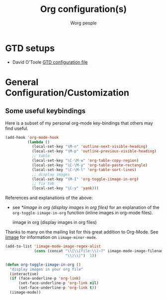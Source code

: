#+OPTIONS:    H:3 num:nil toc:t \n:nil ::t |:t ^:t -:t f:t *:t tex:t d:(HIDE) tags:not-in-toc
#+STARTUP:    align fold nodlcheck hidestars oddeven lognotestate
#+SEQ_TODO:   TODO(t) INPROGRESS(i) WAITING(w@) | DONE(d) CANCELED(c@)
#+TAGS:       Write(w) Update(u) Fix(f) Check(c)
#+TITLE:      Org configuration(s)
#+AUTHOR:     Worg people
#+EMAIL:      bzg AT altern DOT org
#+LANGUAGE:   en
#+PRIORITIES: A C B
#+CATEGORY:   worg

# This file is the default header for new Org files in Worg.  Feel free
# to tailor it to your needs.

* GTD setups

#+index: GTD!Setup

- David O'Toole [[http://orgmode.org/worg/code/elisp/dto-org-gtd.el][GTD configuration file]]

* General Configuration/Customization

** Some useful keybindings

#+index: Keybindings

Here is a subset of my personal org-mode key-bindings that others may find
useful.

# please anyone else should feel free to edit/change/remove parts of
# this example

#+begin_src emacs-lisp
  (add-hook 'org-mode-hook 
            (lambda ()
              (local-set-key "\M-n" 'outline-next-visible-heading)
              (local-set-key "\M-p" 'outline-previous-visible-heading)
              ;; table
              (local-set-key "\C-\M-w" 'org-table-copy-region)
              (local-set-key "\C-\M-y" 'org-table-paste-rectangle)
              (local-set-key "\C-\M-l" 'org-table-sort-lines)
              ;; display images
              (local-set-key "\M-I" 'org-toggle-iimage-in-org)
              ;; fix tab
              (local-set-key "\C-y" 'yank)))
#+end_src

References and explanations of the above:

- see [[*iimage%20in%20org%20(display%20images%20in%20org%20files)][*iimage in org (display images in org files)]] for an explanation of
  the =org-toggle-iimage-in-org= function (inline images in org-mode
  files).

 iimage in org (display images in org files)

Thanks to many on the mailing list for this great addition to
Org-Mode.  See [[http://www.netlaputa.ne.jp/~kose/Emacs/iimage.html][iimage]] for information on =iimage-minor-mode=.

#+begin_src emacs-lisp
  (add-to-list 'iimage-mode-image-regex-alist
               (cons (concat "\\[\\[file:\\(~?" iimage-mode-image-filename-regex
                             "\\)\\]")  1))
  
  (defun org-toggle-iimage-in-org ()
    "display images in your org file"
    (interactive)
    (if (face-underline-p 'org-link)
        (set-face-underline-p 'org-link nil)
        (set-face-underline-p 'org-link t))
    (iimage-mode))
#+end_src
